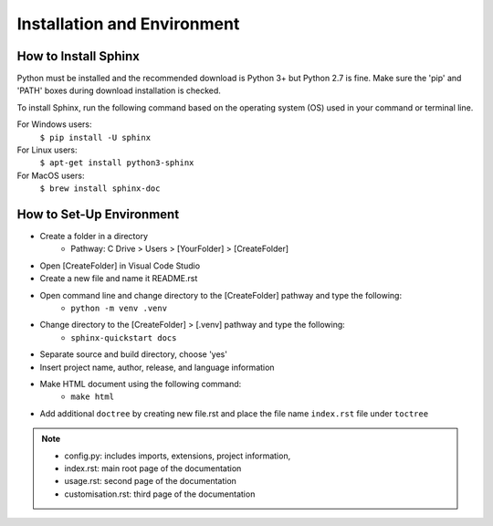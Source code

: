 Installation and Environment
====================================

How to Install Sphinx
-------------------------

Python must be installed and the recommended download is Python 3+ but Python 2.7 is fine. Make sure the 'pip' and 'PATH' boxes during download installation is checked.

To install Sphinx, run the following command based on the operating system (OS) used in your command or terminal line.

.. py:function:: pip install -U sphinx

   initialises the package installation for Python and other indexes

   :sphinx: an auto-document extension for python

For Windows users:
    ``$ pip install -U sphinx``
For Linux users:
    ``$ apt-get install python3-sphinx``
For MacOS users:
    ``$ brew install sphinx-doc``


How to Set-Up Environment
---------------------------
* Create a folder in a directory
    * Pathway: C Drive > Users > [YourFolder] > [CreateFolder]
* Open [CreateFolder] in Visual Code Studio
* Create a new file and name it README.rst 
* Open command line and change directory to the [CreateFolder] pathway and type the following:
    * ``python -m venv .venv``
* Change directory to the [CreateFolder] > [.venv] pathway and type the following:
    * ``sphinx-quickstart docs``
* Separate source and build directory, choose 'yes'
* Insert project name, author, release, and language information
* Make HTML document using the following command:
    * ``make html``
* Add additional ``doctree`` by creating new file.rst and place the file name ``index.rst`` file under ``toctree``

.. note::
    * config.py: includes imports, extensions, project information, 
    * index.rst: main root page of the documentation
    * usage.rst: second page of the documentation 
    * customisation.rst: third page of the documentation